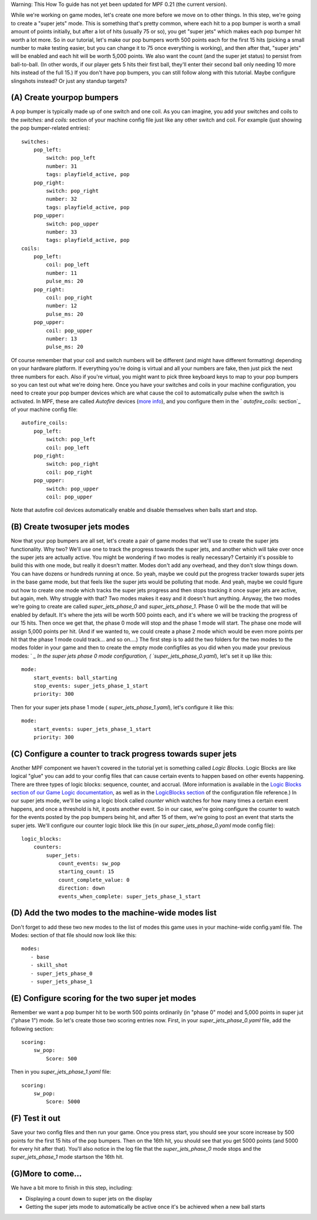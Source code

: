 
Warning: This How To guide has not yet been updated for MPF 0.21 (the
current version).

While we're working on game modes, let's create
one more before we move on to other things. In this step, we're going
to create a "super jets" mode. This is something that's pretty common,
where each hit to a pop bumper is worth a small amount of points
initially, but after a lot of hits (usually 75 or so), you get "super
jets" which makes each pop bumper hit worth a lot more. So in our
tutorial, let's make our pop bumpers worth 500 points each for the
first 15 hits (picking a small number to make testing easier, but you
can change it to 75 once everything is working), and then after that,
"super jets" will be enabled and each hit will be worth 5,000 points.
We also want the count (and the super jet status) to persist from
ball-to-ball. (In other words, if our player gets 5 hits their first
ball, they'll enter their second ball only needing 10 more hits
instead of the full 15.) If you don't have pop bumpers, you can still
follow along with this tutorial. Maybe configure slingshots instead?
Or just any standup targets?



(A) Create yourpop bumpers
--------------------------

A pop bumper is typically made up of one switch and one coil. As you
can imagine, you add your switches and coils to the `switches:` and
`coils:` section of your machine config file just like any other
switch and coil. For example (just showing the pop bumper-related
entries):


::


    switches:
        pop_left:
            switch: pop_left
            number: 31
            tags: playfield_active, pop
        pop_right:
            switch: pop_right
            number: 32
            tags: playfield_active, pop
        pop_upper:
            switch: pop_upper
            number: 33
            tags: playfield_active, pop
    coils:
        pop_left:
            coil: pop_left
            number: 11
            pulse_ms: 20
        pop_right:
            coil: pop_right
            number: 12
            pulse_ms: 20
        pop_upper:
            coil: pop_upper
            number: 13
            pulse_ms: 20


Of course remember that your coil and switch numbers will be different
(and might have different formatting) depending on your hardware
platform. If everything you're doing is virtual and all your numbers
are fake, then just pick the next three numbers for each. Also if
you're virtual, you might want to pick three keyboard keys to map to
your pop bumpers so you can test out what we're doing here. Once you
have your switches and coils in your machine configuration, you need
to create your pop bumper devices which are what cause the coil to
automatically pulse when the switch is activated. In MPF, these are
called *Autofire* devices (`more info`_), and you configure them in
the ` `autofire_coils:` section`_ of your machine config file:


::


    autofire_coils:
        pop_left:
            switch: pop_left
            coil: pop_left
        pop_right:
            switch: pop_right
            coil: pop_right
        pop_upper:
            switch: pop_upper
            coil: pop_upper


Note that autofire coil devices automatically enable and disable
themselves when balls start and stop.



(B) Create twosuper jets modes
------------------------------

Now that your pop bumpers are all set, let's create a pair of game
modes that we'll use to create the super jets functionality. Why two?
We'll use one to track the progress towards the super jets, and
another which will take over once the super jets are actually active.
You might be wondering if two modes is really necessary? Certainly
it's possible to build this with one mode, but really it doesn't
matter. Modes don't add any overhead, and they don't slow things down.
You can have dozens or hundreds running at once. So yeah, maybe we
could put the progress tracker towards super jets in the base game
mode, but that feels like the super jets would be polluting that mode.
And yeah, maybe we could figure out how to create one mode which
tracks the super jets progress and then stops tracking it once super
jets are active, but again, meh. Why struggle with that? Two modes
makes it easy and it doesn't hurt anything. Anyway, the two modes
we're going to create are called *super_jets_phase_0* and
*super_jets_phase_1*. Phase 0 will be the mode that will be enabled by
default. It's where the jets will be worth 500 points each, and it's
where we will be tracking the progress of our 15 hits. Then once we
get that, the phase 0 mode will stop and the phase 1 mode will start.
The phase one mode will assign 5,000 points per hit. (And if we wanted
to, we could create a phase 2 mode which would be even more points per
hit that the phase 1 mode could track... and so on....) The first step
is to add the two folders for the two modes to the modes folder in
your game and then to create the empty mode configfiles as you did
when you made your previous modes: ` `_ In the super jets phase 0 mode
configuration, ( `super_jets_phase_0.yaml`), let's set it up like
this:


::


    mode:
        start_events: ball_starting
        stop_events: super_jets_phase_1_start
        priority: 300


Then for your super jets phase 1 mode ( `super_jets_phase_1.yaml`),
let's configure it like this:


::


    mode:
        start_events: super_jets_phase_1_start
        priority: 300




(C) Configure a counter to track progress towards super jets
------------------------------------------------------------

Another MPF component we haven't covered in the tutorial yet is
something called *Logic Blocks*. Logic Blocks are like logical "glue"
you can add to your config files that can cause certain events to
happen based on other events happening. There are three types of logic
blocks: sequence, counter, and accrual. (More information is available
in the `Logic Blocks section of our Game Logic documentation`_, as
well as in the `LogicBlocks section`_ of the configuration file
reference.) In our super jets mode, we'll be using a logic block
called *counter* which watches for how many times a certain event
happens, and once a threshold is hit, it posts another event. So in
our case, we're going configure the counter to watch for the events
posted by the pop bumpers being hit, and after 15 of them, we're going
to post an event that starts the super jets. We'll configure our
counter logic block like this (in our `super_jets_phase_0.yaml` mode
config file):


::


    logic_blocks:
        counters:
            super_jets:
                count_events: sw_pop
                starting_count: 15
                count_complete_value: 0
                direction: down
                events_when_complete: super_jets_phase_1_start




(D) Add the two modes to the machine-wide modes list
----------------------------------------------------

Don't forget to add these two new modes to the list of modes this game
uses in your machine-wide config.yaml file. The Modes: section of that
file should now look like this:


::


    modes:
       - base
       - skill_shot
       - super_jets_phase_0
       - super_jets_phase_1




(E) Configure scoring for the two super jet modes
-------------------------------------------------

Remember we want a pop bumper hit to be worth 500 points ordinarily
(in "phase 0" mode) and 5,000 points in super jut ("phase 1") mode. So
let's create those two scoring entries now. First, in your
`super_jets_phase_0.yaml` file, add the following section:


::


    scoring:
        sw_pop:
            Score: 500


Then in you `super_jets_phase_1.yaml` file:


::


    scoring:
        sw_pop:
            Score: 5000




(F) Test it out
---------------

Save your two config files and then run your game. Once you press
start, you should see your score increase by 500 points for the first
15 hits of the pop bumpers. Then on the 16th hit, you should see that
you get 5000 points (and 5000 for every hit after that). You'll also
notice in the log file that the *super_jets_phase_0* mode stops and
the *super_jets_phase_1* mode startson the 16th hit.



(G)More to come...
------------------

We have a bit more to finish in this step, including:


+ Displaying a count down to super jets on the display
+ Getting the super jets mode to automatically be active once it's be
  achieved when a new ball starts


.. _Logic Blocks section of our Game Logic documentation: https://missionpinball.com/docs/game-logic-rules/
.. _ section: https://missionpinball.com/docs/configuration-file-reference/autofire-coils/
.. _more info: https://missionpinball.com/docs/mechs/autofire-coil/
.. _LogicBlocks section: https://missionpinball.com/docs/configuration-file-reference/logicblocks/
